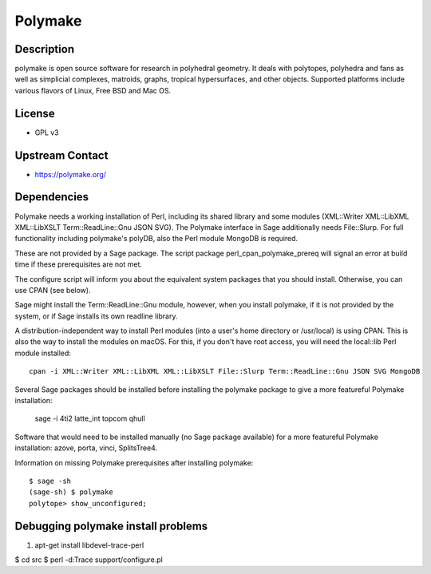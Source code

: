 Polymake
========

Description
-----------

polymake is open source software for research in polyhedral geometry. It
deals with polytopes, polyhedra and fans as well as simplicial
complexes, matroids, graphs, tropical hypersurfaces, and other objects.
Supported platforms include various flavors of Linux, Free BSD and Mac
OS.

License
-------

-  GPL v3


Upstream Contact
----------------

-  https://polymake.org/

Dependencies
------------

Polymake needs a working installation of Perl, including its shared
library and some modules (XML::Writer XML::LibXML XML::LibXSLT
Term::ReadLine::Gnu JSON SVG). The Polymake interface in Sage
additionally needs File::Slurp. For full functionality including
polymake's polyDB, also the Perl module MongoDB is required.

These are not provided by a Sage package. The script package
perl_cpan_polymake_prereq will signal an error at build time if these
prerequisites are not met.

The configure script will inform you about the equivalent system
packages that you should install. Otherwise, you can use CPAN (see
below).

Sage might install the Term::ReadLine::Gnu module, however, when you
install polymake, if it is not provided by the system, or if Sage
installs its own readline library.


A distribution-independent way to install Perl modules (into a user's
home directory or /usr/local) is using CPAN. This is also the way to
install the modules on macOS. For this, if you don't have root access,
you will need the local::lib Perl module installed::

   cpan -i XML::Writer XML::LibXML XML::LibXSLT File::Slurp Term::ReadLine::Gnu JSON SVG MongoDB

Several Sage packages should be installed before installing the polymake
package to give a more featureful Polymake installation:

   sage -i 4ti2 latte_int topcom qhull

Software that would need to be installed manually (no Sage package
available) for a more featureful Polymake installation: azove, porta,
vinci, SplitsTree4.

Information on missing Polymake prerequisites after installing polymake::

   $ sage -sh
   (sage-sh) $ polymake
   polytope> show_unconfigured;


Debugging polymake install problems
-----------------------------------

#. apt-get install libdevel-trace-perl

$ cd src $ perl -d:Trace support/configure.pl
